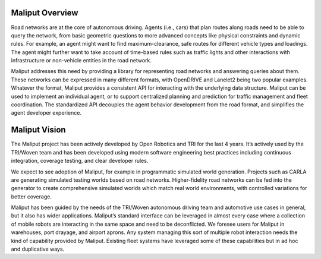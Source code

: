 Maliput Overview
----------------

Road networks are at the core of autonomous driving.
Agents (i.e., cars) that plan routes along roads need to be able to query the network, from basic geometric questions to more advanced concepts like physical constraints and dynamic rules.
For example, an agent might want to find maximum-clearance, safe routes for different vehicle types and loadings.
The agent might further want to take account of time-based rules such as traffic lights and other interactions with infrastructure or non-vehicle entities in the road network.

Maliput addresses this need by providing a library for representing road networks and answering queries about them.
These networks can be expressed in many different formats, with OpenDRIVE and Lanelet2 being two popular examples.
Whatever the format, Maliput provides a consistent API for interacting with the underlying data structure.
Maliput can be used to implement an individual agent, or to support centralized planning and prediction for traffic management and fleet coordination.
The standardized API decouples the agent behavior development from the road format, and simplifies the agent developer experience.

Maliput Vision
--------------

The Maliput project has been actively developed by Open Robotics and TRI for the last 4 years.
It’s actively used by the TRI/Woven team and has been developed using modern software engineering best practices including continuous integration, coverage testing, and clear developer rules.

We expect to see adoption of Maliput, for example in programmatic simulated world generation.
Projects such as CARLA are generating simulated testing worlds based on road networks.
Higher-fidelity road networks can be fed into the generator to create comprehensive simulated worlds which match real world environments, with controlled variations for better coverage.

Maliput has been guided by the needs of the TRI/Woven autonomous driving team and automotive use cases in general, but it also has wider applications.
Maliput’s standard interface can be leveraged in almost every case where a collection of mobile robots are interacting in the same space and need to be deconflicted.
We foresee users for Maliput in warehouses, port drayage, and airport aprons.
Any system managing this sort of multiple robot interaction needs the kind of capability provided by Maliput.
Existing fleet systems have leveraged some of these capabilities but in ad hoc and duplicative ways.
